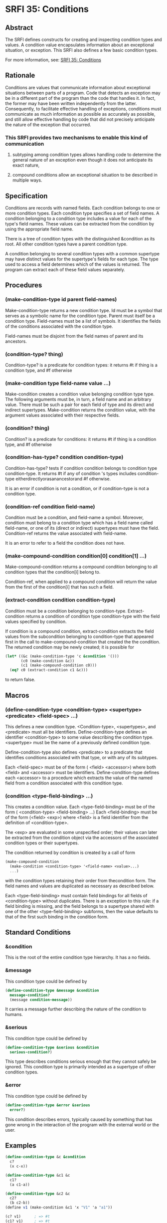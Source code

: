 * SRFI 35: Conditions
** Abstract
The SRFI defines constructs for creating and inspecting condition types and values. A condition value encapsulates information about an exceptional situation, or exception. This SRFI also defines a few basic condition types.

For more information, see:  [[https://srfi.schemers.org/srfi-35/][SRFI 35: Conditions]]
** Rationale
Conditions are values that communicate information about exceptional situations between parts of a program. Code that detects an exception may be in a different part of the program than the code that handles it. In fact, the former may have been written independently from the latter. Consequently, to facilitate effective handling of exceptions, conditions must communicate as much information as possible as accurately as possible, and still allow effective handling by code that did not precisely anticipate the nature of the exception that occurred.
*** This SRFI provides two mechanisms to enable this kind of communication
**** subtyping among condition types allows handling code to determine the general nature of an exception even though it does not anticipate its exact nature,
**** compound conditions allow an exceptional situation to be described in multiple ways.
** Specification
Conditions are records with named fields. Each condition belongs to one or more condition types. Each condition type specifies a set of field names. A condition belonging to a condition type includes a value for each of the type's field names. These values can be extracted from the condition by using the appropriate field name.

There is a tree of condition types with the distinguished &condition as its root. All other condition types have a parent condition type.

A condition belonging to several condition types with a common supertype may have distinct values for the supertype's fields for each type. The type used to access a field determines which of the values is returned. The program can extract each of these field values separately.
** Procedures
*** (make-condition-type id parent field-names)
Make-condition-type returns a new condition type. Id must be a symbol that serves as a symbolic name for the condition type. Parent must itself be a condition type. Field-names must be a list of symbols. It identifies the fields of the conditions associated with the condition type.

Field-names must be disjoint from the field names of parent and its ancestors.
*** (condition-type? thing)
Condition-type? is a predicate for condition types: it returns #t if thing is a condition type, and #f otherwise
*** (make-condition type field-name value ...)
Make-condition creates a condition value belonging condition type type. The following arguments must be, in turn, a field name and an arbitrary value. There must be such a pair for each field of type and its direct and indirect supertypes. Make-condition returns the condition value, with the argument values associated with their respective fields.
*** (condition? thing)
Condition? is a predicate for conditions: it returns #t if thing is a condition type, and #f otherwise
*** (condition-has-type? condition condition-type)
Condition-has-type? tests if condition condition belongs to condition type condition-type. It returns #t if any of condition 's types includes condition-type eitherdirectlyorasanancestorand #f otherwise.

It is an error if condition is not a condition, or if condition-type is not a condition type.
*** (condition-ref condition field-name)
Condition must be a condition, and field-name a symbol. Moreover, condition must belong to a condition type which has a field name called field-name, or one of its (direct or indirect) supertypes must have the field. Condition-ref returns the value associated with field-name.

It is an error to refer to a field the condition does not have.
*** (make-compound-condition condition[0] condition[1] ...)
Make-compound-condition returns a compound condition belonging to all condition types that the condition[i] belong to.

Condition-ref, when applied to a compound condition will return the value from the first of the condition[i] that has such a field.
*** (extract-condition condition condition-type)
Condition must be a condition belonging to condition-type. Extract-condition returns a condition of condition type condition-type with the field values specified by condition.

If condition is a compound condition, extract-condition extracts the field values from the subcondition belonging to condition-type that appeared first in the call to make-compound-condition that created the the condition. The returned condition may be newly created; it is possible for

#+BEGIN_SRC scheme
(let* ((&c (make-condition-type 'c &condition '()))
       (c0 (make-condition &c))
       (c1 (make-compound-condition c0)))
  (eq? c0 (extract-condition c1 &c)))
#+END_SRC

to return false.
** Macros
*** (define-condition-type <condition-type> <supertype> <predicate> <field-spec> ...)
This defines a new condition type. <Condition-type>, <supertypes>, and <predicate> must all be identifiers. Define-condition-type defines an identifier <condition-type> to some value describing the condition type. <supertype> must be the name of a previously defined condition type.

Define-condition-type also defines <predicate> to a predicate that identifies conditions associated with that type, or with any of its subtypes.

Each <field-spec> must be of the form ( <field> <accessor>) where both <field> and <accessor> must be identifiers. Define-condition-type defines each <accessor> to a procedure which extracts the value of the named field from a condition associated with this condition type.
*** (condition <type-field-binding> ...)
This creates a condition value. Each <type-field-binding> must be of the form ( <condition-type> <field-binding> ...) Each <field-binding> must be of the form (<field> <exp>) where <field> is a field identifier from the definition of <condition-type>.

The <exp> are evaluated in some unspecified order; their values can later be extracted from the condition object via the accessors of the associated condition types or their supertypes.

The condition returned by condition is created by a call of form

#+BEGIN_SRC scheme
(make-compound-condition
  (make-condition <condition-type> '<field-name> <value>...)
  ...)
#+END_SRC

with the condition types retaining their order from thecondition form. The field names and values are duplicated as necessary as described below.

Each <type-field-binding> must contain field bindings for all fields of <condition-type> without duplicates. There is an exception to this rule: if a field binding is missing, and the field belongs to a supertype shared with one of the other <type-field-binding> subforms, then the value defaults to that of the first such binding in the condition form.
** Standard Conditions
*** &condition
This is the root of the entire condition type hierarchy. It has a no fields.
*** &message
This condition type could be defined by

#+BEGIN_SRC scheme
(define-condition-type &message &condition
  message-condition?
  (message condition-message))
#+END_SRC

It carries a message further describing the nature of the condition to humans.
*** &serious
This condition type could be defined by

#+BEGIN_SRC scheme
(define-condition-type &serious &condition
  serious-condition?)
#+END_SRC

This type describes conditions serious enough that they cannot safely be ignored. This condition type is primarily intended as a supertype of other condition types.
*** &error
This condition type could be defined by

#+BEGIN_SRC scheme
(define-condition-type &error &serious
  error?)
#+END_SRC

This condition describes errors, typically caused by something that has gone wrong in the interaction of the program with the external world or the user.
** Examples
#+BEGIN_SRC scheme
(define-condition-type &c &condition
  c?
  (x c-x))

(define-condition-type &c1 &c
  c1?
  (a c1-a))

(define-condition-type &c2 &c
  c2?
  (b c2-b))
(define v1 (make-condition &c1 'x "V1" 'a "a1"))

(c? v1)      ; => #t
(c1? v1)     ; => #t
(c2? v1)     ; => #f
(c-x v1)     ; => "V1"
(c1-a v1)    ; => "a1"

(define v2 (condition (&c2
                        (x "V2")
                        (b "b2"))))

(c? v2)      ; => #t
(c1? v2)     ; => #f
(c2? v2)     ; => #t
(c-x v2)     ; => "V2"
(c2-b v2)    ; => "b2"

(define v3 (condition (&c1
                       (x "V3/1")
                       (a "a3"))
                      (&c2
                       (b "b3"))))

(c? v3)      ; => #t
(c1? v3)     ; => #t
(c2? v3)     ; => #t
(c-x v3)     ; => "V3/1"
(c1-a v3)    ; => "a3"
(c2-b v3)    ; => "b3"

(define v4 (make-compound-condition v1 v2))

(c? v4)      ; => #t
(c1? v4)     ; => #t
(c2? v4)     ; => #t
(c-x v4)     ; => "V1"
(c1-a v4)    ; => "a1"
(c2-b v4)    ; => "b2"

(define v5 (make-compound-condition v2 v3))

(c? v5)      ; => #t
(c1? v5)     ; => #t
(c2? v5)     ; => #t
(c-x v5)     ; => "V2"
(c1-a v5)    ; => "a3"
(c2-b v5)    ; => "b2"
#+END_SRC
** Implementation
This Chicken egg uses SRFI-35's reference implementation verbatim.
** References
*** [[https://srfi.schemers.org/srfi-12/][SRFI 12: Exception Handling]] by William Clinger, R. Kent Dybvig, Matthew Flatt, and Marc Feeley
*** [[http://www.swiss.ai.mit.edu/ftpdir/scheme-mail/HTML/rrrs-1996/msg00022.html][Richard Kelsey's 1996 proposal]]
*** [[http://world.std.com/~pitman/Papers/Condition-Handling-2001.html][Kent Pitman's history paper]]
*** The [[http://www.lispworks.com/documentation/HyperSpec/Body/09_.htm][Conditions chapter]] from the [[http://www.lispworks.com/documentation/HyperSpec/Front/index.htm][Common Lisp HyperSpec]]
*** The Conditions chapter by Kent M. Pitman in [[http://www-2.cs.cmu.edu/afs/cs.cmu.edu/project/ai-repository/ai/html/cltl/cltl2.html][Common Lisp the Language]], 2nd edition by Guy L. Steele
*** The [[http://www.gwydiondylan.org/drm/drm_52.htm#HEADING52-0][Conditions chapter]] in the [[http://www.gwydiondylan.org/drm/drm_1.htm][Dylan Reference Manual]]
** Authors
This SRFI was written by Richard Kelsey and Michael Sperber.  It was ported to Chicken Scheme by Sergey Goldgaber
** Copyright
Copyright (C) Richard Kelsey, Michael Sperber (2002). All Rights Reserved.

Permission is hereby granted, free of charge, to any person obtaining a copy of this software and associated documentation files (the "Software"), to deal in the Software without restriction, including without limitation the rights to use, copy, modify, merge, publish, distribute, sublicense, and/or sell copies of the Software, and to permit persons to whom the Software is furnished to do so, subject to the following conditions:

The above copyright notice and this permission notice shall be included in all copies or substantial portions of the Software.

THE SOFTWARE IS PROVIDED "AS IS", WITHOUT WARRANTY OF ANY KIND, EXPRESS OR IMPLIED, INCLUDING BUT NOT LIMITED TO THE WARRANTIES OF MERCHANTABILITY, FITNESS FOR A PARTICULAR PURPOSE AND NONINFRINGEMENT. IN NO EVENT SHALL THE AUTHORS OR COPYRIGHT HOLDERS BE LIABLE FOR ANY CLAIM, DAMAGES OR OTHER LIABILITY, WHETHER IN AN ACTION OF CONTRACT, TORT OR OTHERWISE, ARISING FROM, OUT OF OR IN CONNECTION WITH THE SOFTWARE OR THE USE OR OTHER DEALINGS IN THE SOFTWARE.
